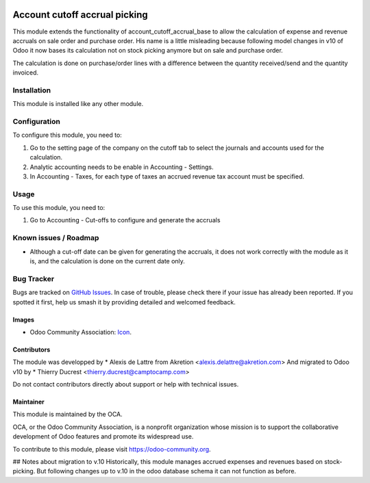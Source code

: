 .. image:: https://img.shields.io/badge/licence-AGPL--3-blue.svg
   :target: http://www.gnu.org/licenses/agpl-3.0-standalone.html
   :alt: License: AGPL-3

==============================
Account cutoff accrual picking
==============================

This module extends the functionality of account_cutoff_accrual_base
to allow the calculation of expense and revenue accruals on sale order and
purchase order.
His name is a little misleading because following model changes in
v10 of Odoo it now bases its calculation not on stock picking anymore but
on sale and purchase order.

The calculation is done on purchase/order lines with a difference between
the quantity received/send and the quantity invoiced.

Installation
============

This module is installed like any other module.

Configuration
=============

To configure this module, you need to:

#. Go to the setting page of the company on the cutoff tab to select the
   journals and accounts used for the calculation.
#. Analytic accounting needs to be enable in Accounting - Settings.
#. In Accounting - Taxes, for each type of taxes  an accrued revenue tax
   account must be specified.

Usage
=====

To use this module, you need to:

#. Go to Accounting - Cut-offs to configure and generate the accruals

.. image:: https://odoo-community.org/website/image/ir.attachment/5784_f2813bd/datas
   :alt: Try me on Runbot
   :target: https://runbot.odoo-community.org/runbot/account-closing/10.0

Known issues / Roadmap
======================

* Although a cut-off date can be given for generating the accruals, it does not work correctly with the module as it is, and the calculation is done on the current date only.

Bug Tracker
===========

Bugs are tracked on `GitHub Issues
<https://github.com/OCA/account-closing/issues>`_. In case of trouble, please
check there if your issue has already been reported. If you spotted it first,
help us smash it by providing detailed and welcomed feedback.

Images
------

* Odoo Community Association: `Icon <https://github.com/OCA/maintainer-tools/blob/master/template/module/static/description/icon.svg>`_.

Contributors
------------

The module was developped by
* Alexis de Lattre from Akretion <alexis.delattre@akretion.com>
And migrated to Odoo v10 by
* Thierry Ducrest <thierry.ducrest@camptocamp.com>

Do not contact contributors directly about support or help with technical issues.

Maintainer
----------

.. image:: https://odoo-community.org/logo.png
   :alt: Odoo Community Association
   :target: https://odoo-community.org

This module is maintained by the OCA.

OCA, or the Odoo Community Association, is a nonprofit organization whose
mission is to support the collaborative development of Odoo features and
promote its widespread use.

To contribute to this module, please visit https://odoo-community.org.

## Notes about migration to v.10
Historically, this module manages accrued expenses and revenues based on stock-picking.
But following changes up to v.10 in the odoo database schema it can not function as before.




